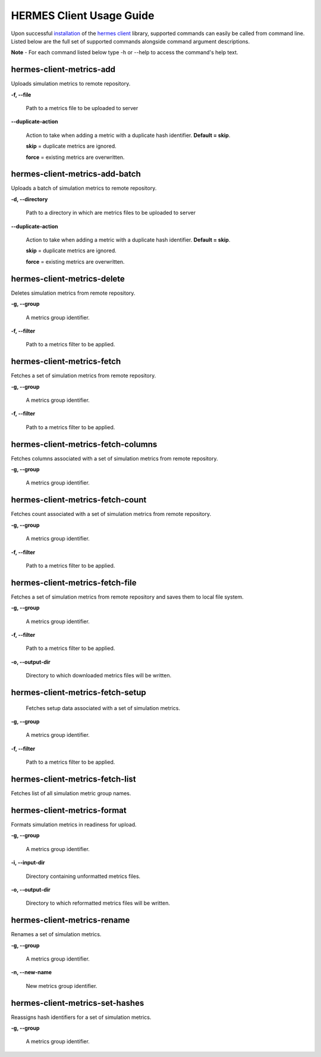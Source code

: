 ============================
HERMES Client Usage Guide
============================

Upon successful `installation <https://github.com/Prodiguer/hermes-client/blob/master/docs/installation.rst>`_ of the `hermes client <https://github.com/Prodiguer/hermes-client>`_ library, supported commands can easily be called from command line.  Listed below are the full set of supported commands alongside command argument descriptions.

**Note** - For each command listed below type -h or --help to access the command's help text.

hermes-client-metrics-add
----------------------------

Uploads simulation metrics to remote repository.

**-f, --file**

	Path to a metrics file to be uploaded to server

**--duplicate-action**

	Action to take when adding a metric with a duplicate hash identifier.  **Default = skip**.

	**skip** = duplicate metrics are ignored.

	**force** = existing metrics are overwritten.

hermes-client-metrics-add-batch
----------------------------

Uploads a batch of simulation metrics to remote repository.

**-d, --directory**

	Path to a directory in which are metrics files to be uploaded to server

**--duplicate-action**

	Action to take when adding a metric with a duplicate hash identifier.  **Default = skip**.

	**skip** = duplicate metrics are ignored.

	**force** = existing metrics are overwritten.

hermes-client-metrics-delete
----------------------------

Deletes simulation metrics from remote repository.

**-g, --group**

	A metrics group identifier.

**-f, --filter**

	Path to a metrics filter to be applied.

hermes-client-metrics-fetch
----------------------------

Fetches a set of simulation metrics from remote repository.

**-g, --group**

	A metrics group identifier.

**-f, --filter**

	Path to a metrics filter to be applied.

hermes-client-metrics-fetch-columns
----------------------------

Fetches columns associated with a set of simulation metrics from remote repository.

**-g, --group**

	A metrics group identifier.

hermes-client-metrics-fetch-count
----------------------------

Fetches count associated with a set of simulation metrics from remote repository.

**-g, --group**

	A metrics group identifier.

**-f, --filter**

	Path to a metrics filter to be applied.

hermes-client-metrics-fetch-file
----------------------------

Fetches a set of simulation metrics from remote repository and saves them to local file system.

**-g, --group**

	A metrics group identifier.

**-f, --filter**

	Path to a metrics filter to be applied.

**-o, --output-dir**

	Directory to which downloaded metrics files will be written.

hermes-client-metrics-fetch-setup
----------------------------

	Fetches setup data associated with a set of simulation metrics.

**-g, --group**

	A metrics group identifier.

**-f, --filter**

	Path to a metrics filter to be applied.

hermes-client-metrics-fetch-list
----------------------------

Fetches list of all simulation metric group names.

hermes-client-metrics-format
----------------------------

Formats simulation metrics in readiness for upload.

**-g, --group**

	A metrics group identifier.

**-i, --input-dir**

	Directory containing unformatted metrics files.

**-o, --output-dir**

	Directory to which reformatted metrics files will be written.

hermes-client-metrics-rename
----------------------------

Renames a set of simulation metrics.

**-g, --group**

	A metrics group identifier.

**-n, --new-name**

	New metrics group identifier.

hermes-client-metrics-set-hashes
----------------------------

Reassigns hash identifiers for a set of simulation metrics.

**-g, --group**

	A metrics group identifier.
